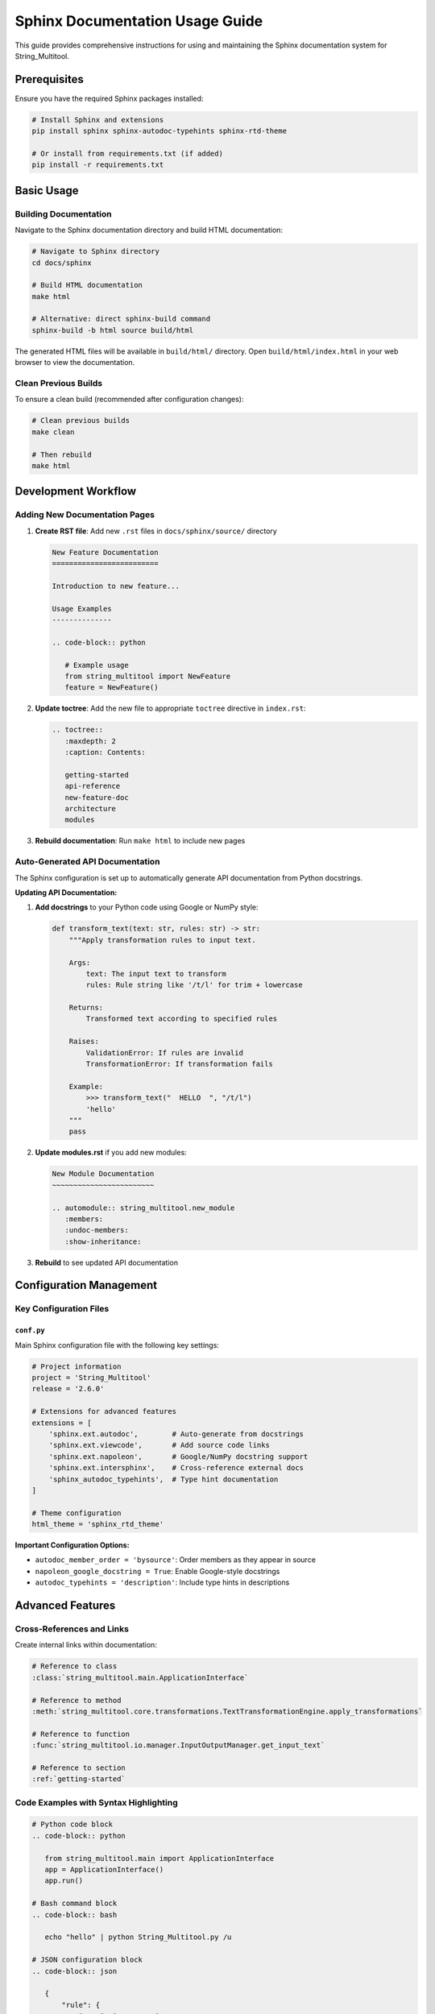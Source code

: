 Sphinx Documentation Usage Guide
==================================

This guide provides comprehensive instructions for using and maintaining the Sphinx documentation system for String_Multitool.

Prerequisites
-------------

Ensure you have the required Sphinx packages installed:

.. code-block:: bash

   # Install Sphinx and extensions
   pip install sphinx sphinx-autodoc-typehints sphinx-rtd-theme

   # Or install from requirements.txt (if added)
   pip install -r requirements.txt

Basic Usage
-----------

Building Documentation
~~~~~~~~~~~~~~~~~~~~~~

Navigate to the Sphinx documentation directory and build HTML documentation:

.. code-block:: bash

   # Navigate to Sphinx directory
   cd docs/sphinx

   # Build HTML documentation
   make html

   # Alternative: direct sphinx-build command
   sphinx-build -b html source build/html

The generated HTML files will be available in ``build/html/`` directory. Open ``build/html/index.html`` in your web browser to view the documentation.

Clean Previous Builds
~~~~~~~~~~~~~~~~~~~~~~

To ensure a clean build (recommended after configuration changes):

.. code-block:: bash

   # Clean previous builds
   make clean

   # Then rebuild
   make html

Development Workflow
--------------------

Adding New Documentation Pages
~~~~~~~~~~~~~~~~~~~~~~~~~~~~~~~

1. **Create RST file**: Add new ``.rst`` files in ``docs/sphinx/source/`` directory

   .. code-block:: rst

      New Feature Documentation
      =========================

      Introduction to new feature...

      Usage Examples
      --------------

      .. code-block:: python

         # Example usage
         from string_multitool import NewFeature
         feature = NewFeature()

2. **Update toctree**: Add the new file to appropriate ``toctree`` directive in ``index.rst``:

   .. code-block:: rst

      .. toctree::
         :maxdepth: 2
         :caption: Contents:

         getting-started
         api-reference
         new-feature-doc
         architecture
         modules

3. **Rebuild documentation**: Run ``make html`` to include new pages

Auto-Generated API Documentation
~~~~~~~~~~~~~~~~~~~~~~~~~~~~~~~~

The Sphinx configuration is set up to automatically generate API documentation from Python docstrings.

**Updating API Documentation:**

1. **Add docstrings** to your Python code using Google or NumPy style:

   .. code-block:: python

      def transform_text(text: str, rules: str) -> str:
          """Apply transformation rules to input text.

          Args:
              text: The input text to transform
              rules: Rule string like '/t/l' for trim + lowercase

          Returns:
              Transformed text according to specified rules

          Raises:
              ValidationError: If rules are invalid
              TransformationError: If transformation fails

          Example:
              >>> transform_text("  HELLO  ", "/t/l")
              'hello'
          """
          pass

2. **Update modules.rst** if you add new modules:

   .. code-block:: rst

      New Module Documentation
      ~~~~~~~~~~~~~~~~~~~~~~~~

      .. automodule:: string_multitool.new_module
         :members:
         :undoc-members:
         :show-inheritance:

3. **Rebuild** to see updated API documentation

Configuration Management
-------------------------

Key Configuration Files
~~~~~~~~~~~~~~~~~~~~~~~~

``conf.py``
^^^^^^^^^^^

Main Sphinx configuration file with the following key settings:

.. code-block:: python

   # Project information
   project = 'String_Multitool'
   release = '2.6.0'

   # Extensions for advanced features
   extensions = [
       'sphinx.ext.autodoc',        # Auto-generate from docstrings
       'sphinx.ext.viewcode',       # Add source code links
       'sphinx.ext.napoleon',       # Google/NumPy docstring support
       'sphinx.ext.intersphinx',    # Cross-reference external docs
       'sphinx_autodoc_typehints',  # Type hint documentation
   ]

   # Theme configuration
   html_theme = 'sphinx_rtd_theme'

**Important Configuration Options:**

- ``autodoc_member_order = 'bysource'``: Order members as they appear in source
- ``napoleon_google_docstring = True``: Enable Google-style docstrings
- ``autodoc_typehints = 'description'``: Include type hints in descriptions

Advanced Features
-----------------

Cross-References and Links
~~~~~~~~~~~~~~~~~~~~~~~~~~~

Create internal links within documentation:

.. code-block:: rst

   # Reference to class
   :class:`string_multitool.main.ApplicationInterface`

   # Reference to method
   :meth:`string_multitool.core.transformations.TextTransformationEngine.apply_transformations`

   # Reference to function
   :func:`string_multitool.io.manager.InputOutputManager.get_input_text`

   # Reference to section
   :ref:`getting-started`

Code Examples with Syntax Highlighting
~~~~~~~~~~~~~~~~~~~~~~~~~~~~~~~~~~~~~~~

.. code-block:: rst

   # Python code block
   .. code-block:: python

      from string_multitool.main import ApplicationInterface
      app = ApplicationInterface()
      app.run()

   # Bash command block
   .. code-block:: bash

      echo "hello" | python String_Multitool.py /u

   # JSON configuration block
   .. code-block:: json

      {
          "rule": {
              "name": "uppercase",
              "key": "u"
          }
      }

Mathematical Expressions
~~~~~~~~~~~~~~~~~~~~~~~~~

Include mathematical expressions using LaTeX syntax:

.. code-block:: rst

   # Inline math
   The encryption uses :math:`RSA_{4096}` keys.

   # Block math
   .. math::

      E(m) = m^e \bmod n

Tables and Lists
~~~~~~~~~~~~~~~~

.. code-block:: rst

   # Simple table
   .. list-table:: Transformation Rules
      :widths: 10 20 70
      :header-rows: 1

      * - Rule
        - Name
        - Description
      * - /t
        - Trim
        - Remove leading/trailing whitespace
      * - /l
        - Lowercase
        - Convert text to lowercase

Troubleshooting
---------------

Common Issues and Solutions
~~~~~~~~~~~~~~~~~~~~~~~~~~~

**Issue: "Module not found" errors during build**

Solution:
  Update ``sys.path`` in ``conf.py`` to include your project root:

  .. code-block:: python

     import os
     import sys
     sys.path.insert(0, os.path.abspath('../../../'))

**Issue: Type hints not showing in documentation**

Solution:
  Ensure ``sphinx-autodoc-typehints`` is installed and configured:

  .. code-block:: python

     extensions = [..., 'sphinx_autodoc_typehints']
     autodoc_typehints = 'description'

**Issue: Docstrings not appearing**

Solution:
  Check docstring format (use Google or NumPy style) and ensure Napoleon is enabled:

  .. code-block:: python

     napoleon_google_docstring = True
     napoleon_numpy_docstring = True

**Issue: Build warnings about missing references**

Solution:
  Use proper cross-reference syntax and ensure referenced items exist:

  .. code-block:: rst

     # Correct
     :class:`string_multitool.main.ApplicationInterface`
     
     # Incorrect
     :class:`ApplicationInterface`

Deployment and Publishing
-------------------------

Local Documentation Server
~~~~~~~~~~~~~~~~~~~~~~~~~~~

Serve documentation locally for testing:

.. code-block:: bash

   # Navigate to build directory
   cd docs/sphinx/build/html

   # Start simple HTTP server
   python -m http.server 8000

   # Open http://localhost:8000 in browser

GitHub Pages Deployment
~~~~~~~~~~~~~~~~~~~~~~~~

For GitHub Pages deployment, consider using GitHub Actions workflow:

.. code-block:: yaml

   # .github/workflows/docs.yml
   name: Build and Deploy Documentation

   on:
     push:
       branches: [ main ]

   jobs:
     docs:
       runs-on: ubuntu-latest
       steps:
       - uses: actions/checkout@v2
       - uses: actions/setup-python@v2
         with:
           python-version: '3.10'
       - name: Install dependencies
         run: |
           pip install -r requirements.txt
           pip install sphinx sphinx-autodoc-typehints sphinx-rtd-theme
       - name: Build documentation
         run: |
           cd docs/sphinx
           make html
       - name: Deploy to GitHub Pages
         uses: peaceiris/actions-gh-pages@v3
         with:
           github_token: ${{ secrets.GITHUB_TOKEN }}
           publish_dir: docs/sphinx/build/html

Documentation Standards
-----------------------

Writing Guidelines
~~~~~~~~~~~~~~~~~~

1. **Use clear, concise language** suitable for both beginners and experienced users
2. **Include practical examples** for every API function and feature
3. **Maintain consistent formatting** using RST conventions
4. **Add cross-references** to related sections and API elements
5. **Update version information** when making significant changes

Docstring Standards
~~~~~~~~~~~~~~~~~~~

Follow Google-style docstrings for consistency:

.. code-block:: python

   def example_function(param1: str, param2: int = 10) -> bool:
       """Brief description of the function.

       Longer description explaining the function's purpose,
       behavior, and any important implementation details.

       Args:
           param1: Description of the first parameter.
           param2: Description of the second parameter. Defaults to 10.

       Returns:
           Description of the return value.

       Raises:
           ValueError: When param1 is empty.
           TypeError: When param2 is not an integer.

       Example:
           Basic usage example:

           >>> result = example_function("test", 5)
           >>> print(result)
           True

       Note:
           Any additional notes or warnings.
       """
       pass

Maintenance Schedule
--------------------

Regular Maintenance Tasks
~~~~~~~~~~~~~~~~~~~~~~~~~

**Weekly:**
- Review and update outdated examples
- Check for broken internal links
- Verify new API changes are documented

**Monthly:**
- Update version information in ``conf.py``
- Review and improve documentation structure
- Check external link validity

**Release Cycle:**
- Generate fresh API documentation
- Update getting started guide with new features
- Review and update architecture documentation
- Publish updated documentation

Quality Assurance
~~~~~~~~~~~~~~~~~~

Before publishing documentation updates:

1. **Build without warnings**: ``make html`` should complete cleanly
2. **Test all examples**: Verify code examples work as documented  
3. **Check cross-references**: Ensure all internal links resolve correctly
4. **Review rendered output**: Manually check HTML output in browser
5. **Validate markup**: Use RST validators for syntax checking

This comprehensive guide ensures consistent, high-quality documentation maintenance for the String_Multitool project.